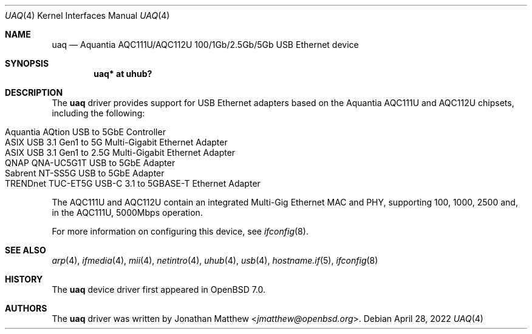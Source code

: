 .\" $OpenBSD: uaq.4,v 1.3 2022/04/28 04:17:57 jmatthew Exp $
.\"
.\" Copyright (c) 2021 Jonathan Matthew <jmatthew@openbsd.org>
.\" All rights reserved.
.\"
.\" Redistribution and use in source and binary forms, with or without
.\" modification, are permitted provided that the following conditions
.\" are met:
.\" 1. Redistributions of source code must retain the above copyright
.\"    notice, this list of conditions and the following disclaimer.
.\" 2. Redistributions in binary form must reproduce the above copyright
.\"    notice, this list of conditions and the following disclaimer in the
.\"    documentation and/or other materials provided with the distribution.
.\"
.\" THIS SOFTWARE IS PROVIDED BY THE AUTHOR AND CONTRIBUTORS ``AS IS'' AND
.\" ANY EXPRESS OR IMPLIED WARRANTIES, INCLUDING, BUT NOT LIMITED TO, THE
.\" IMPLIED WARRANTIES OF MERCHANTABILITY AND FITNESS FOR A PARTICULAR PURPOSE
.\" ARE DISCLAIMED.  IN NO EVENT SHALL THE AUTHOR OR CONTRIBUTORS BE LIABLE
.\" FOR ANY DIRECT, INDIRECT, INCIDENTAL, SPECIAL, EXEMPLARY, OR CONSEQUENTIAL
.\" DAMAGES (INCLUDING, BUT NOT LIMITED TO, PROCUREMENT OF SUBSTITUTE GOODS
.\" OR SERVICES; LOSS OF USE, DATA, OR PROFITS; OR BUSINESS INTERRUPTION)
.\" HOWEVER CAUSED AND ON ANY THEORY OF LIABILITY, WHETHER IN CONTRACT, STRICT
.\" LIABILITY, OR TORT (INCLUDING NEGLIGENCE OR OTHERWISE) ARISING IN ANY WAY
.\" OUT OF THE USE OF THIS SOFTWARE, EVEN IF ADVISED OF THE POSSIBILITY OF
.\" SUCH DAMAGE.
.\"
.Dd $Mdocdate: April 28 2022 $
.Dt UAQ 4
.Os
.Sh NAME
.Nm uaq
.Nd Aquantia AQC111U/AQC112U 100/1Gb/2.5Gb/5Gb USB Ethernet device
.Sh SYNOPSIS
.Cd "uaq*   at uhub?"
.Sh DESCRIPTION
The
.Nm
driver provides support for USB Ethernet adapters based on the Aquantia
AQC111U and AQC112U chipsets, including the following:
.Pp
.Bl -tag -width Ds -offset indent -compact
.It Aquantia AQtion USB to 5GbE Controller
.It ASIX USB 3.1 Gen1 to 5G Multi-Gigabit Ethernet Adapter
.It ASIX USB 3.1 Gen1 to 2.5G Multi-Gigabit Ethernet Adapter
.It QNAP QNA-UC5G1T USB to 5GbE Adapter
.It Sabrent NT-SS5G USB to 5GbE Adapter
.It TRENDnet TUC-ET5G USB-C 3.1 to 5GBASE-T Ethernet Adapter
.El
.Pp
The AQC111U and AQC112U contain an integrated Multi-Gig Ethernet MAC and
PHY, supporting 100, 1000, 2500 and, in the AQC111U, 5000Mbps operation.
.Pp
For more information on configuring this device, see
.Xr ifconfig 8 .
.Sh SEE ALSO
.Xr arp 4 ,
.Xr ifmedia 4 ,
.Xr mii 4 ,
.Xr netintro 4 ,
.Xr uhub 4 ,
.Xr usb 4 ,
.Xr hostname.if 5 ,
.Xr ifconfig 8
.Sh HISTORY
The
.Nm
device driver first appeared in
.Ox 7.0 .
.Sh AUTHORS
The
.Nm
driver was written by
.An Jonathan Matthew Aq Mt jmatthew@openbsd.org .
